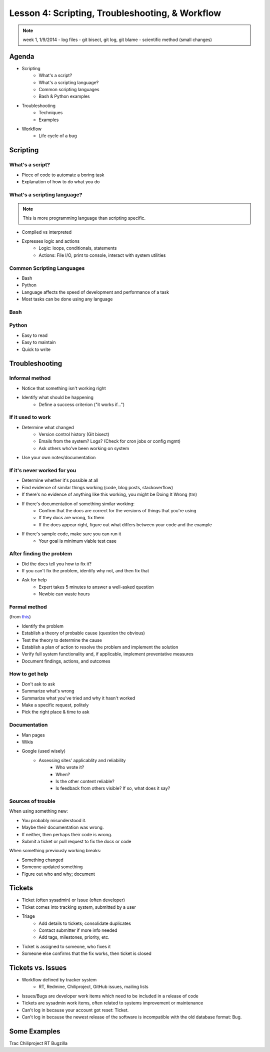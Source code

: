 ================================================
Lesson 4: Scripting, Troubleshooting, & Workflow 
================================================

.. note:: week 1, 1/9/2014
    - log files
    - git bisect, git log, git blame
    - scientific method (small changes)


Agenda
======

* Scripting
    * What's a script?
    * What's a scripting language?
    * Common scripting languages
    * Bash & Python examples
* Troubleshooting
    * Techniques
    * Examples
* Workflow
    * Life cycle of a bug

Scripting
=========

What's a script?
----------------

.. figure:: static/xkcd_1205.png
    :align: right
    :scale: 75%

* Piece of code to automate a boring task
* Explanation of how to do what you do

What's a scripting language?
----------------------------

.. note:: This is more programming language than scripting specific.
* Compiled vs interpreted
* Expresses logic and actions
    * Logic: loops, conditionals, statements
    * Actions: File I/O, print to console, interact with system utilities

Common Scripting Languages
--------------------------

* Bash
* Python
* Language affects the speed of development and performance of a task
* Most tasks can be done using any language

Bash
----

Python
------

* Easy to read
* Easy to maintain
* Quick to write 

Troubleshooting
===============

.. figure:: static/xkcd_627.png
    :align: center
    :scale: 65%

Informal method
---------------

.. figure:: static/xkcd_349.png
    :align: right
    :scale: 60%

* Notice that something isn't working right
* Identify what should be happening
    * Define a success criterion ("it works if...")

If it used to work
------------------

.. figure:: static/xkcd_1172.png
    :align: right

* Determine what changed
    * Version control history (Git bisect)
    * Emails from the system? Logs? (Check for cron jobs or config mgmt)
    * Ask others who've been working on system
* Use your own notes/documentation


If it's never worked for you
----------------------------

* Determine whether it's possible at all
* Find evidence of similar things working (code, blog posts, stackoverflow)
* If there's no evidence of anything like this working, you might be Doing It Wrong (tm)
* If there's documentation of something similar working:
    * Confirm that the docs are correct for the versions of things that you're using
    * If they docs are wrong, fix them
    * If the docs appear right, figure out what differs between your code and the example
* If there's sample code, make sure you can run it
    * Your goal is minimum viable test case

After finding the problem
-------------------------

.. figure:: static/xkcd_806.png
    :align: right
    :scale: 50%

* Did the docs tell you how to fix it?
* If you can't fix the problem, identify why not, and then fix that
* Ask for help
    * Expert takes 5 minutes to answer a well-asked question
    * Newbie can waste hours

Formal method
-------------
(from `this <http://my.safaribooksonline.com/book/certification/aplus/9780768694420/pc-technician-essentials/ch01lev1sec3>`_)

* Identify the problem
* Establish a theory of probable cause (question the obvious)
* Test the theory to determine the cause
* Establish a plan of action to resolve the problem and implement the solution
* Verify full system functionality and, if applicable, implement preventative measures
* Document findings, actions, and outcomes

How to get help
---------------

* Don't ask to ask
* Summarize what's wrong
* Summarize what you've tried and why it hasn't worked
* Make a specific request, politely

* Pick the right place & time to ask

Documentation
-------------

* Man pages
* Wikis
* Google (used wisely)
    * Assessing sites' applicablity and reliability
        * Who wrote it?
        * When?
        * Is the other content reliable?
        * Is feedback from others visible? If so, what does it say?

Sources of trouble
------------------

When using something new:

* You probably misunderstood it.
* Maybe their documentation was wrong.
* If neither, then perhaps their code is wrong. 
* Submit a ticket or pull request to fix the docs or code

When something previously working breaks:

* Something changed
* Someone updated something
* Figure out who and why; document

Tickets
=======

* Ticket (often sysadmin) or Issue (often developer)
* Ticket comes into tracking system, submitted by a user
* Triage
    * Add details to tickets; consolidate duplicates
    * Contact submitter if more info needed
    * Add tags, milestones, priority, etc.
* Ticket is assigned to someone, who fixes it
* Someone else confirms that the fix works, then ticket is closed


Tickets vs. Issues
==================

* Workflow defined by tracker system
    * RT, Redmine, Chiliproject, GitHub issues, mailing lists

* Issues/Bugs are developer work items which need to be included in a release of code
* Tickets are sysadmin work items, often related to systems improvement or maintenance

* Can't log in because your account got reset: Ticket.
* Can't log in because the newest release of the software is incompatible with
  the old database format: Bug.

Some Examples
=============

Trac
Chiliproject
RT
Bugzilla



